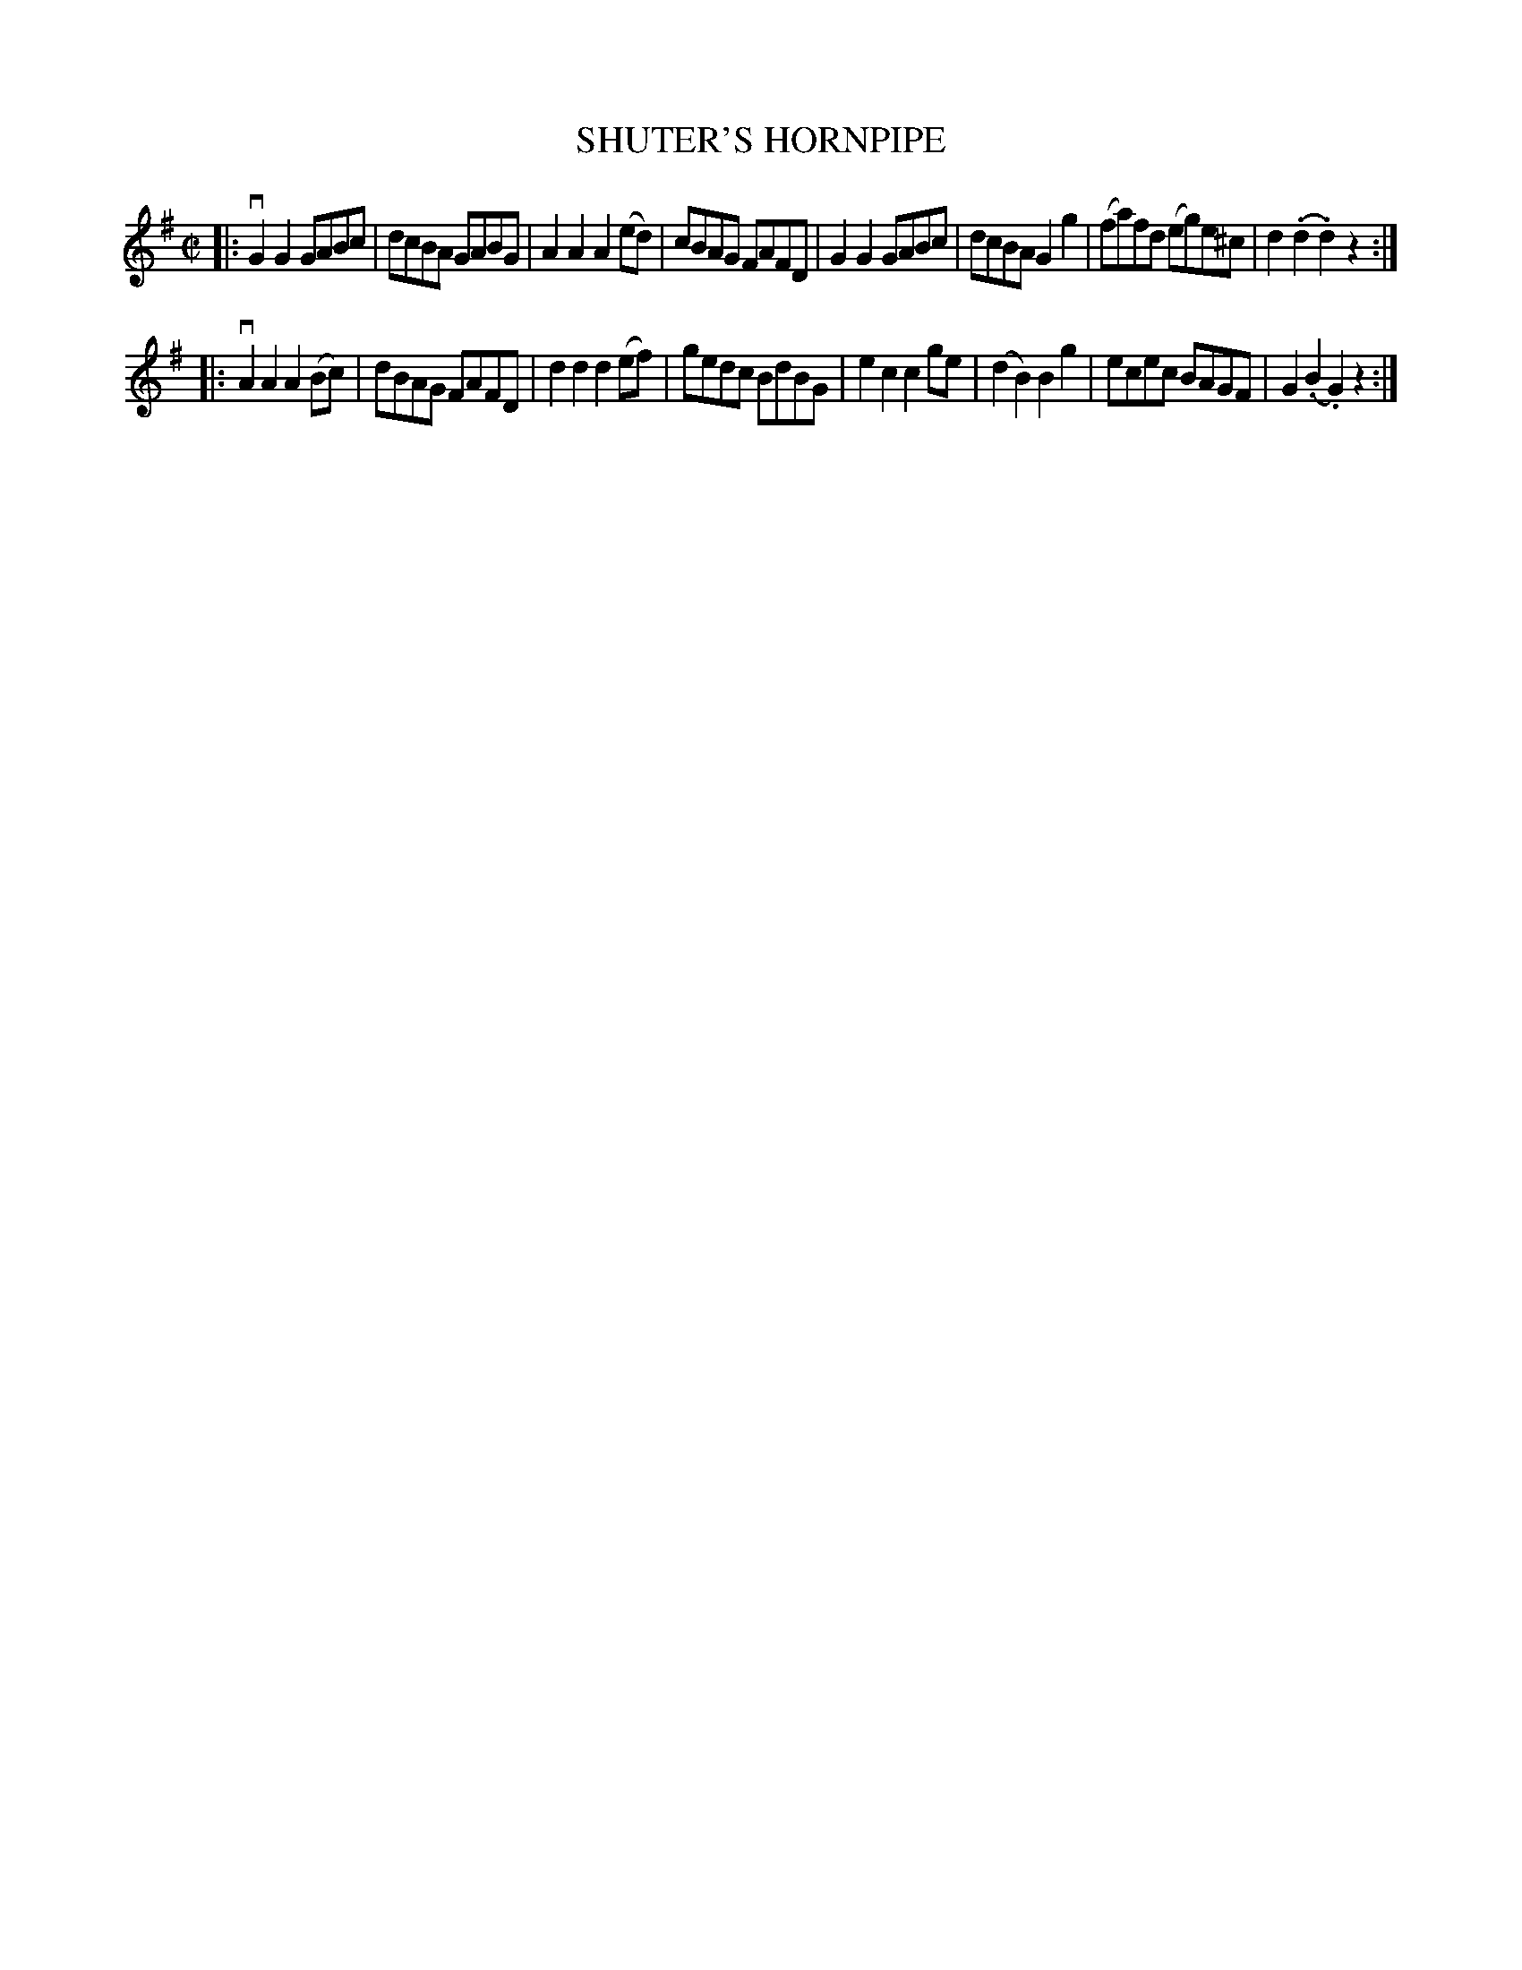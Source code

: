 X: 21572
T: SHUTER'S HORNPIPE
R: hornpipe, reel
B: K\"ohler's Violin Repository, v.2, 1885 p.157 #2
F: http://www.archive.org/details/klersviolinrepos02rugg
Z: 2012 John Chambers <jc:trillian.mit.edu>
N: Added the missing rest to the last measure.
M: C|
L: 1/8
K: G
|:\
vG2G2 GABc | dcBA GABG | A2A2 A2(ed) | cBAG FAFD |\
G2G2 GABc | dcBA G2g2 | (fa)fd (eg)e^c | d2(.d2.d2) z2 :|
|:\
vA2A2 A2(Bc) | dBAG FAFD | d2d2 d2(ef) | gedc BdBG |\
e2c2 c2ge | (d2B2) B2g2 | ecec BAGF | G2(.B2.G2) z2 :|
